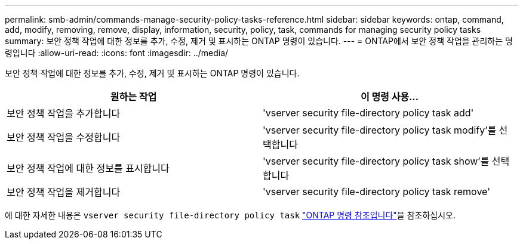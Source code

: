 ---
permalink: smb-admin/commands-manage-security-policy-tasks-reference.html 
sidebar: sidebar 
keywords: ontap, command, add, modify, removing, remove, display, information, security, policy, task, commands for managing security policy tasks 
summary: 보안 정책 작업에 대한 정보를 추가, 수정, 제거 및 표시하는 ONTAP 명령이 있습니다. 
---
= ONTAP에서 보안 정책 작업을 관리하는 명령입니다
:allow-uri-read: 
:icons: font
:imagesdir: ../media/


[role="lead"]
보안 정책 작업에 대한 정보를 추가, 수정, 제거 및 표시하는 ONTAP 명령이 있습니다.

|===
| 원하는 작업 | 이 명령 사용... 


 a| 
보안 정책 작업을 추가합니다
 a| 
'vserver security file-directory policy task add'



 a| 
보안 정책 작업을 수정합니다
 a| 
'vserver security file-directory policy task modify'를 선택합니다



 a| 
보안 정책 작업에 대한 정보를 표시합니다
 a| 
'vserver security file-directory policy task show'를 선택합니다



 a| 
보안 정책 작업을 제거합니다
 a| 
'vserver security file-directory policy task remove'

|===
에 대한 자세한 내용은 `vserver security file-directory policy task` link:https://docs.netapp.com/us-en/ontap-cli/search.html?q=vserver+security+file-directory+policy+task["ONTAP 명령 참조입니다"^]을 참조하십시오.
